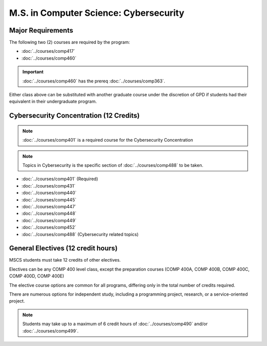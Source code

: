 .. index::
    Graduate Track
    M.S. in Computer Science
    Cybersecurity

#######################################
M.S. in Computer Science: Cybersecurity
#######################################

******************
Major Requirements
******************

The following two (2) courses are required by the program:

* :doc:`../courses/comp417`
* :doc:`../courses/comp460`

.. important::

    :doc:`../courses/comp460` has the prereq :doc:`../courses/comp363`.

Either class above can be substituted with another graduate course under the discretion of GPD if students had their equivalent in their undergraduate program.

****************************************
Cybersecurity Concentration (12 Credits)
****************************************

.. note::

  :doc:`../courses/comp401` is a required course for the Cybersecurity Concentration

.. note::

 Topics in Cybersecurity is the specific section of :doc:`../courses/comp488` to be taken.

* :doc:`../courses/comp401` (Required)
* :doc:`../courses/comp431`
* :doc:`../courses/comp440`
* :doc:`../courses/comp445`
* :doc:`../courses/comp447`
* :doc:`../courses/comp448`
* :doc:`../courses/comp449`
* :doc:`../courses/comp452`
* :doc:`../courses/comp488` (Cybersecurity related topics)

***********************************
General Electives (12 credit hours)
***********************************

MSCS students must take 12 credits of other electives.

Electives can be any COMP 400 level class, except the preparation courses (COMP 400A, COMP 400B, COMP 400C, COMP 400D, COMP 400E)

The elective course options are common for all programs, differing only in the total number of credits required.

There are numerous options for independent study, including a programming project, research, or a service-oriented project.

.. note::

  Students may take up to a maximum of 6 credit hours of :doc:`../courses/comp490` and/or :doc:`../courses/comp499`.